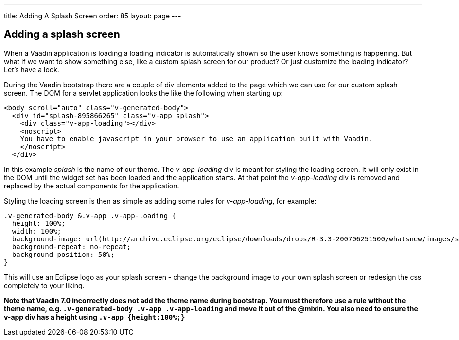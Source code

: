---
title: Adding A Splash Screen
order: 85
layout: page
---

[[adding-a-splash-sreen]]
Adding a splash screen
----------------------

When a Vaadin application is loading a loading indicator is
automatically shown so the user knows something is happening. But what
if we want to show something else, like a custom splash screen for our
product? Or just customize the loading indicator? Let's have a look.

During the Vaadin bootstrap there are a couple of div elements added to
the page which we can use for our custom splash screen. The DOM for a
servlet application looks the like the following when starting up:

[source,html]
....
<body scroll="auto" class="v-generated-body">
  <div id="splash-895866265" class="v-app splash">
    <div class="v-app-loading"></div>
    <noscript>
    You have to enable javascript in your browser to use an application built with Vaadin.
    </noscript>
  </div>
....

In this example _splash_ is the name of our theme. The _v-app-loading_
div is meant for styling the loading screen. It will only exist in the
DOM until the widget set has been loaded and the application starts. At
that point the _v-app-loading_ div is removed and replaced by the actual
components for the application.

Styling the loading screen is then as simple as adding some rules for
_v-app-loading_, for example:

[source,scss]
....
.v-generated-body &.v-app .v-app-loading {
  height: 100%;
  width: 100%;
  background-image: url(http://archive.eclipse.org/eclipse/downloads/drops/R-3.3-200706251500/whatsnew/images/splash.png);
  background-repeat: no-repeat;
  background-position: 50%;
}
....

This will use an Eclipse logo as your splash screen - change the
background image to your own splash screen or redesign the css
completely to your liking.

*Note that Vaadin 7.0 incorrectly does not add the theme name during
bootstrap. You must therefore use a rule without the theme name, e.g.
`.v-generated-body .v-app .v-app-loading` and move it out of the
@mixin. You also need to ensure the v-app div has a height using
`.v-app {height:100%;}`*
